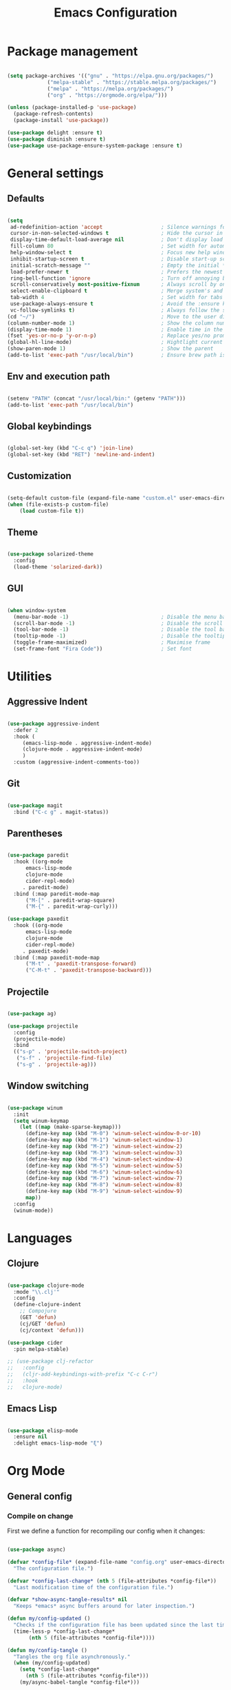#+Title: Emacs Configuration
* Package management

#+BEGIN_SRC emacs-lisp :tangle yes

  (setq package-archives '(("gnu" . "https://elpa.gnu.org/packages/")
			   ("melpa-stable" . "https://stable.melpa.org/packages/")
			   ("melpa" . "https://melpa.org/packages/")
			   ("org" . "https://orgmode.org/elpa/")))

  (unless (package-installed-p 'use-package)
    (package-refresh-contents)
    (package-install 'use-package))

  (use-package delight :ensure t)
  (use-package diminish :ensure t)
  (use-package use-package-ensure-system-package :ensure t)

#+END_SRC

* General settings
** Defaults

#+BEGIN_SRC emacs-lisp :tangle yes

  (setq
   ad-redefinition-action 'accept                   ; Silence warnings for redefinition
   cursor-in-non-selected-windows t                 ; Hide the cursor in inactive windows
   display-time-default-load-average nil            ; Don't display load average
   fill-column 80                                   ; Set width for automatic line breaks
   help-window-select t                             ; Focus new help windows when opened
   inhibit-startup-screen t                         ; Disable start-up screen
   initial-scratch-message ""                       ; Empty the initial *scratch* buffer
   load-prefer-newer t                              ; Prefers the newest version of a file
   ring-bell-function 'ignore                       ; Turn off annoying bell
   scroll-conservatively most-positive-fixnum       ; Always scroll by one line
   select-enable-clipboard t                        ; Merge system's and Emacs' clipboard
   tab-width 4                                      ; Set width for tabs 
   use-package-always-ensure t                      ; Avoid the :ensure keyword for each package 
   vc-follow-symlinks t)                            ; Always follow the symlinks
  (cd "~/")                                         ; Move to the user directory 
  (column-number-mode 1)                            ; Show the column number
  (display-time-mode 1)                             ; Enable time in the mode-line
  (fset 'yes-or-no-p 'y-or-n-p)                     ; Replace yes/no prompts with y/n
  (global-hl-line-mode)                             ; Hightlight current line
  (show-paren-mode 1)                               ; Show the parent
  (add-to-list 'exec-path "/usr/local/bin")         ; Ensure brew path is found

#+END_SRC

** Env and execution path
#+BEGIN_SRC emacs-lisp :tangle yes

  (setenv "PATH" (concat "/usr/local/bin:" (getenv "PATH")))
  (add-to-list 'exec-path "/usr/local/bin")

#+END_SRC

** Global keybindings
#+BEGIN_SRC emacs-lisp :tangle yes

  (global-set-key (kbd "C-c q") 'join-line)
  (global-set-key (kbd "RET") 'newline-and-indent)

#+END_SRC
** Customization

#+BEGIN_SRC emacs-lisp :tangle yes

  (setq-default custom-file (expand-file-name "custom.el" user-emacs-directory))
  (when (file-exists-p custom-file)
      (load custom-file t))

#+END_SRC

** Theme

#+BEGIN_SRC emacs-lisp :tangle yes

  (use-package solarized-theme
    :config 
    (load-theme 'solarized-dark))

#+END_SRC

** GUI

#+BEGIN_SRC emacs-lisp :tangle yes

  (when window-system
    (menu-bar-mode -1)                              ; Disable the menu bar
    (scroll-bar-mode -1)                            ; Disable the scroll bar
    (tool-bar-mode -1)                              ; Disable the tool bar
    (tooltip-mode -1)                               ; Disable the tooltips
    (toggle-frame-maximized)                        ; Maximise frame
    (set-frame-font "Fira Code"))                   ; Set font

#+END_SRC
* Utilities
** Aggressive Indent
#+BEGIN_SRC emacs-lisp :tangle yes

  (use-package aggressive-indent
    :defer 2
    :hook (
	   (emacs-lisp-mode . aggressive-indent-mode)
	   (clojure-mode . aggressive-indent-mode)
	   )
    :custom (aggressive-indent-comments-too))

#+END_SRC
** Git
#+BEGIN_SRC emacs-lisp :tangle yes

  (use-package magit
    :bind ("C-c g" . magit-status))

#+END_SRC
** Parentheses
#+BEGIN_SRC emacs-lisp :tangle yes

  (use-package paredit
    :hook ((org-mode
	    emacs-lisp-mode
	    clojure-mode
	    cider-repl-mode)
	   . paredit-mode)
    :bind (:map paredit-mode-map
		("M-[" . paredit-wrap-square)
		("M-{" . paredit-wrap-curly)))

  (use-package paxedit
    :hook ((org-mode
	    emacs-lisp-mode
	    clojure-mode
	    cider-repl-mode)
	   . paxedit-mode)
    :bind (:map paxedit-mode-map
		("M-t" . 'paxedit-transpose-forward)
		("C-M-t" . 'paxedit-transpose-backward)))

#+END_SRC
** Projectile
#+BEGIN_SRC emacs-lisp :tangle yes

  (use-package ag)

  (use-package projectile
    :config
    (projectile-mode)
    :bind
    (("s-p" . 'projectile-switch-project)
     ("s-f" . 'projectile-find-file)
     ("s-g" . 'projectile-ag)))

#+END_SRC
** Window switching
#+BEGIN_SRC emacs-lisp :tangle yes

  (use-package winum
    :init
    (setq winum-keymap
	  (let ((map (make-sparse-keymap)))
	    (define-key map (kbd "M-0") 'winum-select-window-0-or-10)
	    (define-key map (kbd "M-1") 'winum-select-window-1)
	    (define-key map (kbd "M-2") 'winum-select-window-2)
	    (define-key map (kbd "M-3") 'winum-select-window-3)
	    (define-key map (kbd "M-4") 'winum-select-window-4)
	    (define-key map (kbd "M-5") 'winum-select-window-5)
	    (define-key map (kbd "M-6") 'winum-select-window-6)
	    (define-key map (kbd "M-7") 'winum-select-window-7)
	    (define-key map (kbd "M-8") 'winum-select-window-8)
	    (define-key map (kbd "M-9") 'winum-select-window-9)
	    map))
    :config
    (winum-mode))

#+END_SRC
* Languages
** Clojure
#+BEGIN_SRC emacs-lisp :tangle yes

  (use-package clojure-mode
    :mode "\\.clj'"
    :config
    (define-clojure-indent
      ;; Compojure
      (GET 'defun)
      (cj/GET 'defun)
      (cj/context 'defun)))

  (use-package cider
    :pin melpa-stable)

  ;; (use-package clj-refactor
  ;;   :config
  ;;   (cljr-add-keybindings-with-prefix "C-c C-r")
  ;;   :hook
  ;;   clojure-mode)

#+END_SRC
** Emacs Lisp
#+BEGIN_SRC emacs-lisp :tangle yes

  (use-package elisp-mode
    :ensure nil
    :delight emacs-lisp-mode "ξ")

#+END_SRC
* Org Mode

** General config
*** Compile on change

First we define a function for recompiling our config when it changes:

#+BEGIN_SRC emacs-lisp :tangle yes

  (use-package async)

  (defvar *config-file* (expand-file-name "config.org" user-emacs-directory)
    "The configuration file.")

  (defvar *config-last-change* (nth 5 (file-attributes *config-file*))
    "Last modification time of the configuration file.")

  (defvar *show-async-tangle-results* nil
    "Keeps *emacs* async buffers around for later inspection.")

  (defun my/config-updated ()
    "Checks if the configuration file has been updated since the last time."
    (time-less-p *config-last-change*
		 (nth 5 (file-attributes *config-file*))))

  (defun my/config-tangle ()
    "Tangles the org file asynchronously."
    (when (my/config-updated)
      (setq *config-last-change*
	    (nth 5 (file-attributes *config-file*)))
      (my/async-babel-tangle *config-file*)))

  (defun my/async-babel-tangle (org-file)
    "Tangles the org file asynchronously."
    (let ((init-tangle-start-time (current-time))
	  (file (buffer-file-name))
	  (async-quiet-switch "-q"))
      (async-start
       `(lambda ()
	  (require 'org)
	  (org-babel-tangle-file ,org-file))
       (unless *show-async-tangle-results*
	 `(lambda (result)
	    (if result
		(message "SUCCESS: %s successfully tangled (%.2fs)."
			 ,org-file
			 (float-time (time-subtract (current-time)
						    ',init-tangle-start-time)))
	      (message "ERROR: %s as tangle failed." ,org-file)))))))

#+END_SRC

*** Org setup

#+BEGIN_SRC  emacs-lisp :tangle yes

  (use-package org
    :ensure org-plus-contrib
    :hook (after-save . my/config-tangle))

#+END_SRC
